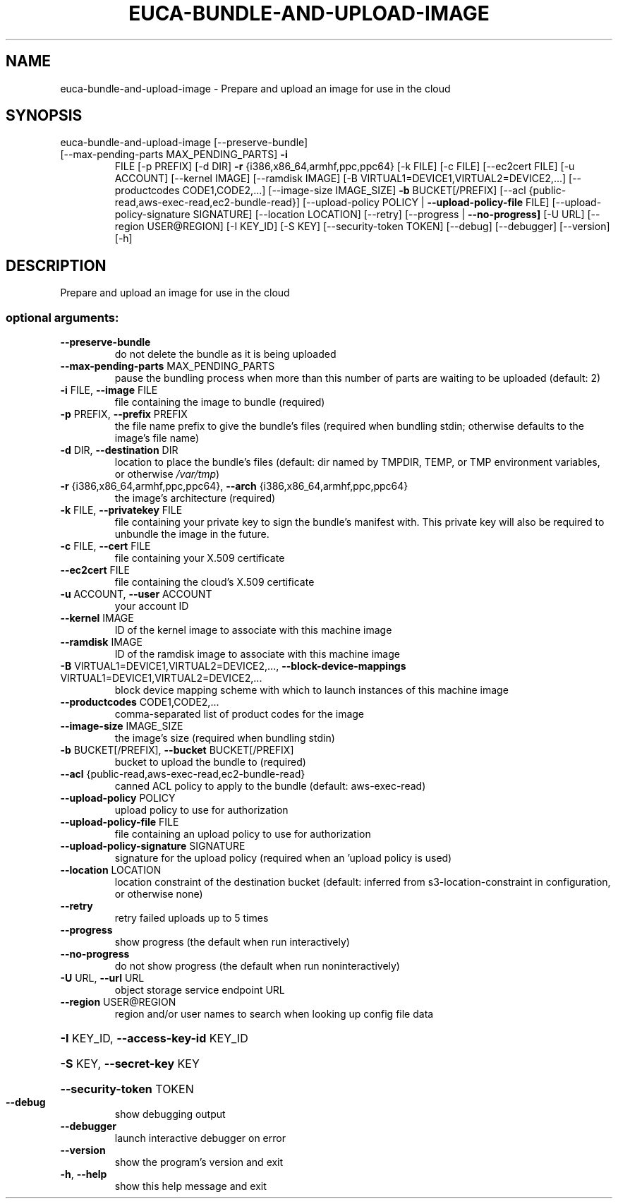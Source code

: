 .\" DO NOT MODIFY THIS FILE!  It was generated by help2man 1.47.1.
.TH EUCA-BUNDLE-AND-UPLOAD-IMAGE "1" "July 2015" "euca2ools 3.2.1" "User Commands"
.SH NAME
euca-bundle-and-upload-image \- Prepare and upload an image for use in the cloud
.SH SYNOPSIS
euca\-bundle\-and\-upload\-image [\-\-preserve\-bundle]
.TP
[\-\-max\-pending\-parts MAX_PENDING_PARTS] \fB\-i\fR
FILE [\-p PREFIX] [\-d DIR] \fB\-r\fR
{i386,x86_64,armhf,ppc,ppc64} [\-k FILE]
[\-c FILE] [\-\-ec2cert FILE] [\-u ACCOUNT]
[\-\-kernel IMAGE] [\-\-ramdisk IMAGE]
[\-B VIRTUAL1=DEVICE1,VIRTUAL2=DEVICE2,...]
[\-\-productcodes CODE1,CODE2,...]
[\-\-image\-size IMAGE_SIZE] \fB\-b\fR
BUCKET[/PREFIX]
[\-\-acl {public\-read,aws\-exec\-read,ec2\-bundle\-read}]
[\-\-upload\-policy POLICY | \fB\-\-upload\-policy\-file\fR FILE]
[\-\-upload\-policy\-signature SIGNATURE]
[\-\-location LOCATION] [\-\-retry]
[\-\-progress | \fB\-\-no\-progress]\fR [\-U URL]
[\-\-region USER@REGION] [\-I KEY_ID]
[\-S KEY] [\-\-security\-token TOKEN]
[\-\-debug] [\-\-debugger] [\-\-version] [\-h]
.SH DESCRIPTION
Prepare and upload an image for use in the cloud
.SS "optional arguments:"
.TP
\fB\-\-preserve\-bundle\fR
do not delete the bundle as it is being uploaded
.TP
\fB\-\-max\-pending\-parts\fR MAX_PENDING_PARTS
pause the bundling process when more than this number
of parts are waiting to be uploaded (default: 2)
.TP
\fB\-i\fR FILE, \fB\-\-image\fR FILE
file containing the image to bundle (required)
.TP
\fB\-p\fR PREFIX, \fB\-\-prefix\fR PREFIX
the file name prefix to give the bundle's files
(required when bundling stdin; otherwise defaults to
the image's file name)
.TP
\fB\-d\fR DIR, \fB\-\-destination\fR DIR
location to place the bundle's files (default: dir
named by TMPDIR, TEMP, or TMP environment variables,
or otherwise \fI\,/var/tmp\/\fP)
.TP
\fB\-r\fR {i386,x86_64,armhf,ppc,ppc64}, \fB\-\-arch\fR {i386,x86_64,armhf,ppc,ppc64}
the image's architecture (required)
.TP
\fB\-k\fR FILE, \fB\-\-privatekey\fR FILE
file containing your private key to sign the bundle's
manifest with. This private key will also be required
to unbundle the image in the future.
.TP
\fB\-c\fR FILE, \fB\-\-cert\fR FILE
file containing your X.509 certificate
.TP
\fB\-\-ec2cert\fR FILE
file containing the cloud's X.509 certificate
.TP
\fB\-u\fR ACCOUNT, \fB\-\-user\fR ACCOUNT
your account ID
.TP
\fB\-\-kernel\fR IMAGE
ID of the kernel image to associate with this machine
image
.TP
\fB\-\-ramdisk\fR IMAGE
ID of the ramdisk image to associate with this machine
image
.TP
\fB\-B\fR VIRTUAL1=DEVICE1,VIRTUAL2=DEVICE2,..., \fB\-\-block\-device\-mappings\fR VIRTUAL1=DEVICE1,VIRTUAL2=DEVICE2,...
block device mapping scheme with which to launch
instances of this machine image
.TP
\fB\-\-productcodes\fR CODE1,CODE2,...
comma\-separated list of product codes for the image
.TP
\fB\-\-image\-size\fR IMAGE_SIZE
the image's size (required when bundling stdin)
.TP
\fB\-b\fR BUCKET[/PREFIX], \fB\-\-bucket\fR BUCKET[/PREFIX]
bucket to upload the bundle to (required)
.TP
\fB\-\-acl\fR {public\-read,aws\-exec\-read,ec2\-bundle\-read}
canned ACL policy to apply to the bundle (default:
aws\-exec\-read)
.TP
\fB\-\-upload\-policy\fR POLICY
upload policy to use for authorization
.TP
\fB\-\-upload\-policy\-file\fR FILE
file containing an upload policy to use for
authorization
.TP
\fB\-\-upload\-policy\-signature\fR SIGNATURE
signature for the upload policy (required when an
\&'upload policy is used)
.TP
\fB\-\-location\fR LOCATION
location constraint of the destination bucket
(default: inferred from s3\-location\-constraint in
configuration, or otherwise none)
.TP
\fB\-\-retry\fR
retry failed uploads up to 5 times
.TP
\fB\-\-progress\fR
show progress (the default when run interactively)
.TP
\fB\-\-no\-progress\fR
do not show progress (the default when run noninteractively)
.TP
\fB\-U\fR URL, \fB\-\-url\fR URL
object storage service endpoint URL
.TP
\fB\-\-region\fR USER@REGION
region and/or user names to search when looking up
config file data
.HP
\fB\-I\fR KEY_ID, \fB\-\-access\-key\-id\fR KEY_ID
.HP
\fB\-S\fR KEY, \fB\-\-secret\-key\fR KEY
.HP
\fB\-\-security\-token\fR TOKEN
.TP
\fB\-\-debug\fR
show debugging output
.TP
\fB\-\-debugger\fR
launch interactive debugger on error
.TP
\fB\-\-version\fR
show the program's version and exit
.TP
\fB\-h\fR, \fB\-\-help\fR
show this help message and exit
